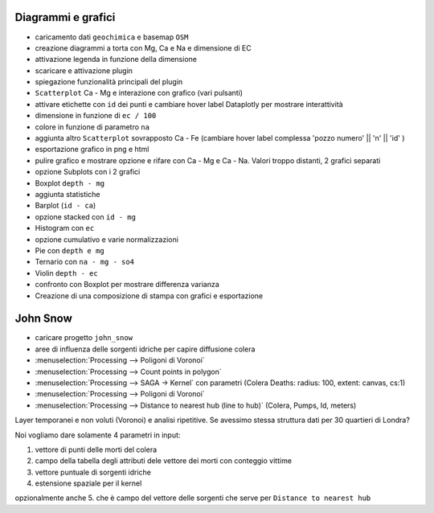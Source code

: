 ===================
Diagrammi e grafici
===================

* caricamento dati ``geochimica`` e basemap ``OSM``
* creazione diagrammi a torta con Mg, Ca e Na e dimensione di EC
* attivazione legenda in funzione della dimensione

* scaricare e attivazione plugin
* spiegazione funzionalità principali del plugin
* ``Scatterplot`` Ca - Mg e interazione con grafico (vari pulsanti)
* attivare etichette con ``id`` dei punti e cambiare hover label Dataplotly per mostrare interattività
* dimensione in funzione di ``ec / 100``
* colore in funzione di parametro ``na``
* aggiunta altro ``Scatterplot`` sovrapposto Ca - Fe (cambiare hover label complessa 'pozzo numero' || '\n' || 'id' )
* esportazione grafico in png e html
* pulire grafico e mostrare opzione e rifare con Ca - Mg e Ca - Na. Valori troppo distanti, 2 grafici separati 
* opzione Subplots con i 2 grafici
* Boxplot ``depth - mg``
* aggiunta statistiche
* Barplot (``id - ca``)
* opzione stacked con ``id - mg``
* Histogram con ``ec``
* opzione cumulativo e varie normalizzazioni 
* Pie con ``depth e mg``
* Ternario con ``na - mg - so4``
* Violin ``depth - ec`` 
* confronto con Boxplot per mostrare differenza varianza
* Creazione di una composizione di stampa con grafici e esportazione


=========
John Snow
=========

* caricare progetto ``john_snow``
* aree di influenza delle sorgenti idriche per capire diffusione colera
* :menuselection:`Processing --> Poligoni di Voronoi`
* :menuselection:`Processing --> Count points in polygon`
* :menuselection:`Processing --> SAGA -> Kernel` con parametri (Colera Deaths: radius: 100, extent: canvas, cs:1)
* :menuselection:`Processing --> Poligoni di Voronoi`
* :menuselection:`Processing --> Distance to nearest hub (line to hub)` (Colera, Pumps, Id, meters)

Layer temporanei e non voluti (Voronoi) e analisi ripetitive. Se avessimo stessa struttura dati per 30 quartieri di Londra?

Noi vogliamo dare solamente 4 parametri in input:

1. vettore di punti delle morti del colera
2. campo della tabella degli attributi dele vettore dei morti con conteggio vittime
3. vettore puntuale di sorgenti idriche
4. estensione spaziale per il kernel

opzionalmente anche 5. che è campo del vettore delle sorgenti che serve per ``Distance to nearest hub``



